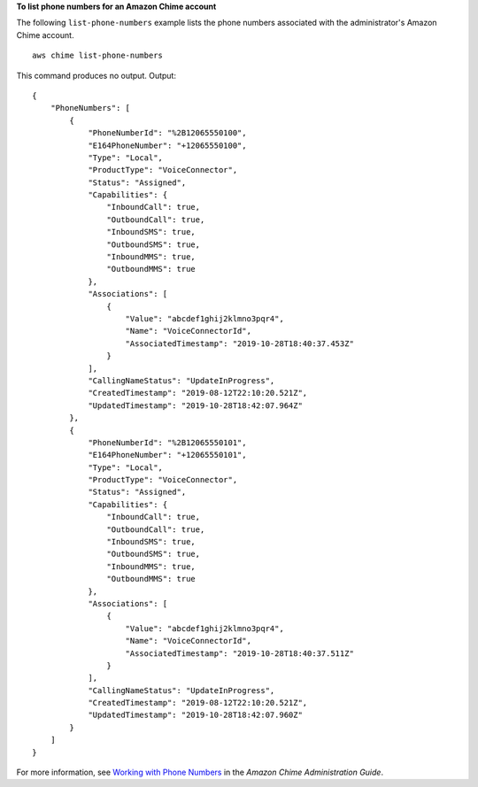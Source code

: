 **To list phone numbers for an Amazon Chime account**

The following ``list-phone-numbers`` example lists the phone numbers associated with the administrator's Amazon Chime account. ::

    aws chime list-phone-numbers

This command produces no output.
Output::

    {
        "PhoneNumbers": [
            {
                "PhoneNumberId": "%2B12065550100",
                "E164PhoneNumber": "+12065550100",
                "Type": "Local",
                "ProductType": "VoiceConnector",
                "Status": "Assigned",
                "Capabilities": {
                    "InboundCall": true,
                    "OutboundCall": true,
                    "InboundSMS": true,
                    "OutboundSMS": true,
                    "InboundMMS": true,
                    "OutboundMMS": true
                },
                "Associations": [
                    {
                        "Value": "abcdef1ghij2klmno3pqr4",
                        "Name": "VoiceConnectorId",
                        "AssociatedTimestamp": "2019-10-28T18:40:37.453Z"
                    }
                ],
                "CallingNameStatus": "UpdateInProgress",
                "CreatedTimestamp": "2019-08-12T22:10:20.521Z",
                "UpdatedTimestamp": "2019-10-28T18:42:07.964Z"
            },
            {
                "PhoneNumberId": "%2B12065550101",
                "E164PhoneNumber": "+12065550101",
                "Type": "Local",
                "ProductType": "VoiceConnector",
                "Status": "Assigned",
                "Capabilities": {
                    "InboundCall": true,
                    "OutboundCall": true,
                    "InboundSMS": true,
                    "OutboundSMS": true,
                    "InboundMMS": true,
                    "OutboundMMS": true
                },
                "Associations": [
                    {
                        "Value": "abcdef1ghij2klmno3pqr4",
                        "Name": "VoiceConnectorId",
                        "AssociatedTimestamp": "2019-10-28T18:40:37.511Z"
                    }
                ],
                "CallingNameStatus": "UpdateInProgress",
                "CreatedTimestamp": "2019-08-12T22:10:20.521Z",
                "UpdatedTimestamp": "2019-10-28T18:42:07.960Z"
            }
        ]
    }

For more information, see `Working with Phone Numbers <https://docs.aws.amazon.com/chime/latest/ag/phone-numbers.html>`__ in the *Amazon Chime Administration Guide*.
